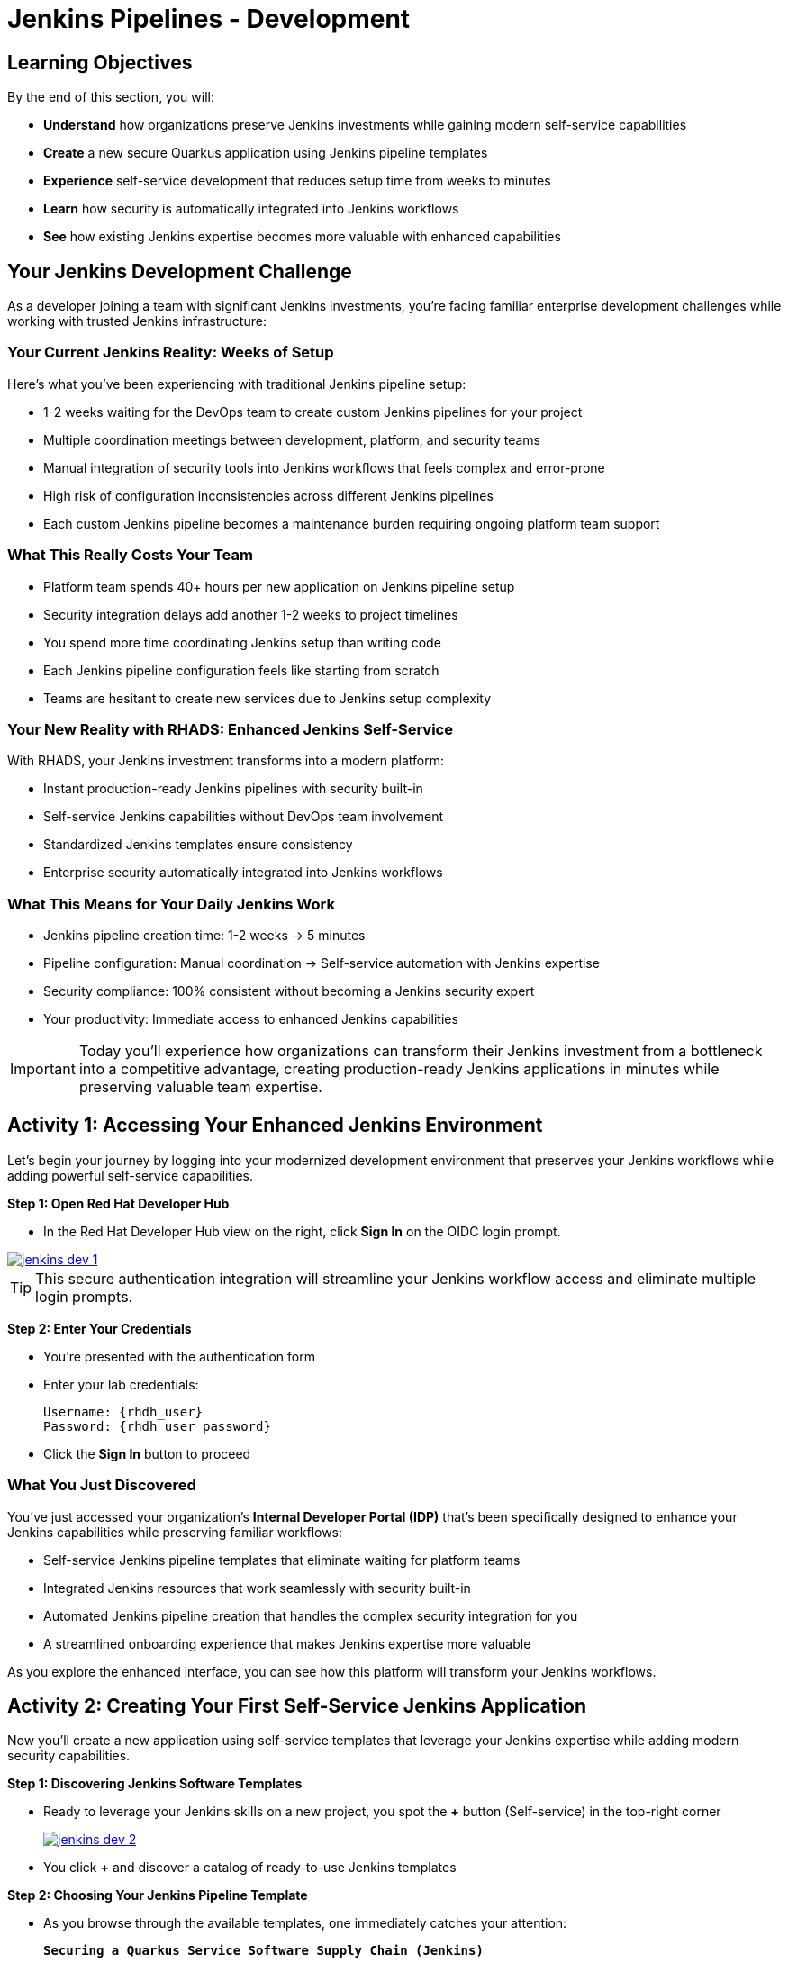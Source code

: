= Jenkins Pipelines - Development
:source-highlighter: rouge
:toc: macro
:toclevels: 1

== Learning Objectives

By the end of this section, you will:

* **Understand** how organizations preserve Jenkins investments while gaining modern self-service capabilities
* **Create** a new secure Quarkus application using Jenkins pipeline templates
* **Experience** self-service development that reduces setup time from weeks to minutes
* **Learn** how security is automatically integrated into Jenkins workflows
* **See** how existing Jenkins expertise becomes more valuable with enhanced capabilities

== Your Jenkins Development Challenge

As a developer joining a team with significant Jenkins investments, you're facing familiar enterprise development challenges while working with trusted Jenkins infrastructure:

=== Your Current Jenkins Reality: Weeks of Setup

Here's what you've been experiencing with traditional Jenkins pipeline setup:

* 1-2 weeks waiting for the DevOps team to create custom Jenkins pipelines for your project
* Multiple coordination meetings between development, platform, and security teams
* Manual integration of security tools into Jenkins workflows that feels complex and error-prone
* High risk of configuration inconsistencies across different Jenkins pipelines
* Each custom Jenkins pipeline becomes a maintenance burden requiring ongoing platform team support

=== What This Really Costs Your Team

* Platform team spends 40+ hours per new application on Jenkins pipeline setup
* Security integration delays add another 1-2 weeks to project timelines
* You spend more time coordinating Jenkins setup than writing code
* Each Jenkins pipeline configuration feels like starting from scratch
* Teams are hesitant to create new services due to Jenkins setup complexity

=== Your New Reality with RHADS: Enhanced Jenkins Self-Service

With RHADS, your Jenkins investment transforms into a modern platform:

* Instant production-ready Jenkins pipelines with security built-in
* Self-service Jenkins capabilities without DevOps team involvement
* Standardized Jenkins templates ensure consistency
* Enterprise security automatically integrated into Jenkins workflows

=== What This Means for Your Daily Jenkins Work

* Jenkins pipeline creation time: 1-2 weeks → 5 minutes
* Pipeline configuration: Manual coordination → Self-service automation with Jenkins expertise
* Security compliance: 100% consistent without becoming a Jenkins security expert
* Your productivity: Immediate access to enhanced Jenkins capabilities

[IMPORTANT]
====
Today you'll experience how organizations can transform their Jenkins investment from a bottleneck into a competitive advantage, creating production-ready Jenkins applications in minutes while preserving valuable team expertise.
====

== Activity 1: Accessing Your Enhanced Jenkins Environment

Let's begin your journey by logging into your modernized development environment that preserves your Jenkins workflows while adding powerful self-service capabilities.

**Step 1: Open Red Hat Developer Hub**

* In the Red Hat Developer Hub view on the right, click *Sign In* on the OIDC login prompt.

image::jenkins-dev-1.png[link=self, window=_blank]

[TIP]
====
This secure authentication integration will streamline your Jenkins workflow access and eliminate multiple login prompts.
====

**Step 2: Enter Your Credentials**

* You're presented with the authentication form
* Enter your lab credentials:
+
[source,bash,subs="attributes"]
----
Username: {rhdh_user}
Password: {rhdh_user_password}
----

* Click the *Sign In* button to proceed

=== What You Just Discovered

You've just accessed your organization's **Internal Developer Portal (IDP)** that's been specifically designed to enhance your Jenkins capabilities while preserving familiar workflows:

* Self-service Jenkins pipeline templates that eliminate waiting for platform teams
* Integrated Jenkins resources that work seamlessly with security built-in
* Automated Jenkins pipeline creation that handles the complex security integration for you
* A streamlined onboarding experience that makes Jenkins expertise more valuable

As you explore the enhanced interface, you can see how this platform will transform your Jenkins workflows.

== Activity 2: Creating Your First Self-Service Jenkins Application

Now you'll create a new application using self-service templates that leverage your Jenkins expertise while adding modern security capabilities.

**Step 1: Discovering Jenkins Software Templates**

* Ready to leverage your Jenkins skills on a new project, you spot the **+** button (Self-service) in the top-right corner
+
image::jenkins-dev-2.png[link=self, window=_blank]
* You click **+** and discover a catalog of ready-to-use Jenkins templates

**Step 2: Choosing Your Jenkins Pipeline Template**

* As you browse through the available templates, one immediately catches your attention:
+
`*Securing a Quarkus Service Software Supply Chain (Jenkins)*`

* This template leverages Jenkins - the tool you know and trust - while adding modern security capabilities
* You click *Choose* to select this Jenkins template

image::jenkins-dev-3.png[link=self, window=_blank]

[TIP]
====
This single template will automatically create your complete Jenkins environment with pipelines, security integration, and Kubernetes resources. No tickets, no waiting, no manual Jenkins configuration.
====

**Step 3: Configure Your Jenkins Application**

The template form will guide you through Jenkins pipeline configuration:

==== Application Information

Ensure that the following values are set for your Jenkins application:

[cols="1,2", options="header", subs="attributes"]
|===
| Field | Default Value
| Name | `qrks-jnk-{user}`
| Group ID | `redhat.rhdh`
| Artifact ID | `qrks-jnk-{user}`
| Java Package Name | `org.redhat.rhdh`
| Description | `A cool Quarkus app with Jenkins`
|===

Click *Next* to continue.

==== Image Registry Information

These settings determine where your Jenkins pipeline will store container images:

[cols="1,2", options="header"]
|===
| Field | Default Value
| Image Registry | `Quay`
| Organization | `tssc`
|===

Click *Next* to continue.

==== Repository Information

This configures your Jenkins integration with source control:

[cols="1,2", options="header"]
|===
| Field | Default Value
| Source Repo | `GitLab`
| Repo Owner | `development`
| Verify Commits | `enabled`
|===

Note that **Verify Commits** is enabled - this ensures Jenkins pipelines include cryptographic commit signing for enterprise security.

Click *Review* to see a summary of your Jenkins configuration.

**Step 4: Create Your Jenkins Application**

* Review all the settings in the summary page

image::jenkins-dev-4.png[link=self, window=_blank]

image::jenkins-dev-5.png[link=self, window=_blank]

* Click *Create* to generate your Jenkins application

The Jenkins software template will now:

* Create GitLab repositories for your source code and GitOps manifests
* Set up Jenkins pipelines with automated security scanning and signing
* Configure Kubernetes resources for your application
* Set up container image signing and verification in Jenkins workflows
* Deploy the Jenkins pipeline infrastructure and trigger the initial build

[TIP]
====
This entire Jenkins setup that traditionally takes weeks is completed in under a minute while preserving familiar Jenkins workflows!
====

**Step 5: Access Your New Jenkins Component**

* Once the template execution completes, click *Open Component in Catalog*

* In Red Hat Developer Hub, go to the *Catalog* and locate your new component (`qrks-jnk-{user}`)

image::jenkins-dev-6.png[link=self, window=_blank]

* Click the component name to open its *Overview* page

image::jenkins-dev-7.png[link=self, window=_blank]

You'll see your new Jenkins application component with links to:

* Source code repository with Jenkins pipeline definitions
* Jenkins CI/CD pipelines and build status
* Application overview and health monitoring
* OpenShift Dev Spaces development environment

== Activity 3: Understanding Your Generated Jenkins Environment

**Step 1: Exploring the Jenkins Pipeline Structure**

The template you just used created a sophisticated Jenkins environment with key components:

**🏗️ Developer Hub Configuration Repository:**

* **Location**: Contains the Jenkins template you just used
* **Purpose**: Defines the self-service Jenkins template that generated your application
* **What it does**: Provides the blueprint for Jenkins pipeline creation with security integration

**⚙️ Your Generated Application Repository:**

* **Location**: {gitlab_url}/development/qrks-jnk-{user}[^]
* **Purpose**: Contains your application source code with Jenkins pipeline definitions
* **Jenkins Pipeline Files**: Multiple Jenkins pipeline files configured for different Git events:

**📁 Jenkins Pipeline Structure in Your Repository**

Your Jenkins application repository at {gitlab_url}/development/qrks-jnk-{user}[^] contains specialized Jenkins pipeline files that trigger automatically based on Git events:

* **📄 `Jenkinsfile.push` - Triggered on Code Commits**: Activates when you commit and push code changes to your repository. Runs development pipeline with build, test, and security scanning. Performs continuous integration validation for development workflow.

* **🏷️ `Jenkinsfile.tag` - Triggered on Git Tags**: Activates when you create a Git tag on a branch in your repository. Runs staging pipeline for release candidate validation. Prepares artifacts for staging environment deployment.

* **🚀 `Jenkinsfile.release` - Triggered on GitLab Releases**: Activates when you create a release from an existing tag. Runs production pipeline with enhanced security validation. Deploys verified artifacts to production environment.

Each pipeline includes comprehensive security features: cryptographic commit verification and image signing, Enterprise Contract policy enforcement, Software Bill of Materials (SBOM) generation, and Red Hat Advanced Cluster Security scanning.

**📚 Reusable Jenkins Library Functions**

Your Jenkins pipelines leverage the powerful `rhtap` (Red Hat Trusted Application Pipeline) shared library, which provides standardized, enterprise-grade functions:

* **🏗️ `buildah_rhtap()` - Container image building with security integration**: Creates OCI-compliant container images using Buildah, automatically integrates with enterprise registries and signing, and handles multi-architecture builds and security scanning.

* **🔐 `cosign_sign_attest()` - Cryptographic signing and attestation**: Signs container images with enterprise PKI certificates, creates SLSA (Supply Chain Levels for Software Artifacts) provenance, and generates cryptographic attestations for compliance.

* **📋 `update_deployment()` - GitOps repository management**: Updates deployment manifests in GitOps repositories, handles environment-specific configurations automatically, and triggers ArgoCD synchronization for deployment.

* **🛡️ `acs_deploy_check()` / `acs_image_check()` / `acs_image_scan()` - Security validation**: Integrates with Red Hat Advanced Cluster Security (RHACS), performs policy enforcement and vulnerability scanning, and validates deployment manifests against security policies.

* **📊 `show_sbom_rhdh()` - Software Bill of Materials integration**: Displays SBOM information in Red Hat Developer Hub, provides visibility into software components and dependencies, and supports compliance and security auditing.

* **📈 `summary()` - Build reporting and status**: Generates comprehensive build reports, provides pipeline execution summaries, and integrates with Red Hat Developer Hub dashboards.

These shared library functions ensure consistency, security, and compliance across all your Jenkins pipelines while reducing code duplication and maintenance overhead.

=== Understanding Jenkins Pipelines as Code

**What is Jenkins Pipelines as Code?**

Your Jenkins pipeline definition lives alongside your application code in the same Git repository. This approach provides:

* **Version Control**: Jenkins pipeline changes are tracked with your code changes
* **Reproducibility**: Anyone can see exactly how your application is built in Jenkins
* **Consistency**: The same Jenkins pipeline runs regardless of environment
* **Developer Ownership**: You control your Jenkins pipeline without platform team dependencies

**Your Jenkins Pipeline Stages:**

**🔍 `verify-commit`**
```groovy
// Verifies cryptographic commit signatures using gitsign
// Downloads gitsign client and verifies commit signatures
// Integrates with Red Hat Trusted Application Signer via TUF and Rekor
```

**📦 `mvn package`**
```groovy
// Runs mvn clean package in Maven container
// Compiles and packages Quarkus application
// Uses Maven 3.8.6 with OpenJDK 11
```

**⚙️ `init`**
```groovy
// Initializes RHTAP library and build environment
// Sets IMAGE_URL with Git commit as tag
// Generates timestamps and prepares shared functions
```

**🔨 `build`**
```groovy
// Uses buildah_rhtap() to create container images
// Signs images and creates attestations with cosign_sign_attest()
// Generates SLSA provenance and captures image digest
```

**🚀 `deploy-and-upload-to-tpa` (parallel)**
```groovy
// deploy: Updates GitOps repository with update_deployment()
// upload_sbom_to_trustification: Processes and uploads SBOM files
// Triggers automated deployment via GitOps
```

**🛡️ `acs` (parallel)**
```groovy
// acs_deploy_check: Verifies Kubernetes manifests
// acs_image_check: Enforces container image policies
// acs_image_scan: Scans for vulnerabilities with RHACS
```

**📊 `summary`**
```groovy
// Executes show_sbom_rhdh() for Developer Hub integration
// Runs summary() function for comprehensive build status
// Displays artifacts, SBOM, and security scan results
```

**Why This Matters for Your Jenkins Work:**

* **Familiar Tools**: You're using Jenkins Blue Ocean and interfaces you already know
* **Enhanced Capabilities**: Your Jenkins expertise gains modern security and GitOps features
* **Self-Service Power**: Modify Jenkins pipelines via pull requests instead of platform tickets
* **Enterprise Security**: All the security integration happens automatically in your Jenkins workflows

== Activity 4: Making Your First Code Change

Time to trigger your enhanced Jenkins pipeline and see the automation in action!

**Step 1: Accessing Your Development Environment**

In your component overview, you notice a link for *OpenShift Dev Spaces* and click it to access a browser-based development environment integrated with Jenkins.

* If prompted for authentication, click *Log in with OpenShift*

image::jenkins-dev-8.png[link=self, window=_blank]

* On the *Authorize Access* screen, click *Allow selected permissions*

image::jenkins-dev-9.png[link=self, window=_blank]

* On the repository trust prompt, click the checkbox and then click *Continue*

image::jenkins-dev-10.png[link=self, window=_blank]

* When prompted to authenticate with GitLab, enter your credentials:
+
[source,bash,subs="attributes"]
----
Username: {gitlab_user}
Password: {gitlab_user_password}
----

image::jenkins-dev-11.png[link=self, window=_blank]

* Click *Authorize devspaces* on the next window

image::jenkins-dev-12.png[link=self, window=_blank]

* Wait for the workspace to start and fully load VS Code
* If prompted, trust all workspaces and authors

image::jenkins-dev-13.png[link=self, window=_blank]

**Step 2: Explore Your Jenkins-Integrated Development Environment**

Once your workspace loads, you'll see your Quarkus source code repository cloned into the environment. In the `qrks-jnk-{user}` folder you'll find:

* 3 `Jenkinsfile.*` pipeline files triggered triggered when committing, tagging and releasing your code
* A `docs` folder which stores the adocs used for generating your tech docs
* A `src` directory which is the source code you will use as your base code

**Step 3: Making Your First Code Change**

Let's trigger your enhanced Jenkins pipeline:

* You expand the `docs` folder in the file explorer
* You open the `index.md` file to document your Jenkins-powered setup
* You add this line at the end of the document:
+
[source,markdown]
----
This application uses Jenkins pipelines with enterprise security integration.
----

* You save the file (Ctrl+S or Cmd+S)

**Step 4: Your First Signed Commit for Jenkins**

[IMPORTANT]
====
**New Security Feature: Cryptographically Signed Commits**

Your commits will be cryptographically signed to prove they came from you. You'll authenticate once via browser - this takes 30 seconds but provides enterprise-grade security that integrates seamlessly with your Jenkins workflows. We'll explain how it works as you go.
====

* In the hamburger menu at the top left of your screen in Dev Spaces, you open a terminal (*Terminal → New Terminal*)
* You stage your changes:
+
[source,bash,role="execute"]
----
git add .
----

* You commit your changes:
+
[source,bash,role="execute"]
----
git commit -m "Add Jenkins pipeline documentation"
----
+
image::jenkins-dev-15.png[link=self, window=_blank]

**What's happening now?** You're prompted for signed commit authentication. The terminal shows a URL - this is an OAuth flow to verify your identity.

**Why?** Your organization requires cryptographic proof of who made each commit.

**Who's signing?** You are using **gitsign** and **Red Hat Trusted Artifact Signer** (based on Sigstore).

**Jenkins Integration:** Your Jenkins pipeline will verify this signature as part of its security checks.

Next steps:

* You click the URL directly in the terminal, or copy and paste it into a new browser window
* If prompted for credentials, you enter your RHDH credentials to prove your identity:
+
[source,bash,subs="attributes"]
----
Username: {rhdh_user}
Password: {rhdh_user_password}
----

* Once successfully authenticated in the browser, a verification code appears on the screen
+
image::jenkins-dev-16.png[link=self, window=_blank]

* You copy this verification code from the browser
* You return to the terminal and paste the verification code when prompted
* **Result:** Your commit now has unforgeable cryptographic proof it came from you

* You push your changes to trigger your Jenkins pipeline:
+
[source,bash,role="execute"]
----
git push
----

[TIP]
====
**What You Just Did: Supply Chain Security in Jenkins**

Traditional Git commits can be forged - anyone can pretend to be you by setting `git config user.name "YourName"`. Your signed commit is different:

✓ **Proves your verified identity** made this change
✓ **Can't be tampered with or forged** by attackers
✓ **Provides audit trails** for compliance (SOC 2, PCI)
✓ **Integrates with Jenkins** for automated verification in your pipeline

**The Technical Flow:**

1. You ran `git commit` → Git invoked **gitsign**
2. Gitsign requested authentication → Browser OAuth flow opened
3. You verified your identity → **Sigstore** issued a short-lived certificate
4. The commit was signed → Cryptographic signature attached to commit
5. The signature was pushed → Your Jenkins pipeline can verify it automatically

**Jenkins Enhancement:**

Your Jenkins pipeline includes a `verify-commit` stage that checks this signature. This ensures only verified, signed commits progress through your pipeline - adding enterprise security without slowing down your familiar Jenkins workflow.

This 30-second authentication protects your code, your team, and your customers while triggering your enhanced Jenkins pipeline with automated security scanning and deployment!
====

image::jenkins-dev-17.png[link=self, window=_blank]

== Activity 5: Monitoring Your Jenkins Pipeline

Now let's see your enhanced Jenkins pipeline in action and understand what's happening behind the scenes.

**Step 1: Access Jenkins Pipeline Execution**

* Navigate back to Developer Hub
* Go to the *CI* tab of your `qrks-jnk-{user}` component
* You should see your Jenkins projects: `maven-build-ci`, `promote-to-stage`, and `promote-to-prod`

image::jenkins-dev-18.png[link=self, window=_blank]

* Click on *View build* to open Jenkins
* Click *Open Blue Ocean* to view the Jenkins pipeline visually

image::jenkins-dev-19.png[link=self, window=_blank]

**Step 2: Understanding Your Jenkins Pipeline Stages**

As your Jenkins pipeline executes, you can observe each stage in the familiar Blue Ocean interface:

image::jenkins-dev-20.png[link=self, window=_blank]

[NOTE]
====
Your pipeline may still be executing when you first open Blue Ocean and will not look like the pipeline above.  Wait a few minutes for the job to complete.
====

* **Stage: verify-commit**: Verifies that your Git commit was cryptographically signed using `gitsign`. Downloads and uses the gitsign client to verify commit signatures, integrates with Red Hat Trusted Application Signer (RHTAS) via Rekor and TUF, and ensures the commit came from a trusted developer identity. This enterprise security happens automatically in your Jenkins workflow.

* **Stage: mvn package**: Runs `mvn clean package` in a dedicated Maven container using Maven 3.8.6 with OpenJDK 11 for consistent builds. Compiles and packages your Quarkus application and produces the runnable JAR for container image creation.

* **Stage: init**: Prepares the Jenkins build environment using the `rhtap` library. Sets IMAGE_URL with the Git commit as the tag, generates ISO timestamp for effective time tracking, initializes the RHTAP shared library functions, and standardizes behavior across all Jenkins pipelines.

* **Stage: build**: Uses `buildah_rhtap()` function to containerize your application. Automatically signs the image and creates attestations using `cosign_sign_attest()`, generates provenance metadata and SLSA attestations for supply chain security, and captures the image digest for downstream pipeline stages. All security integration happens transparently in Jenkins.

* **Stage: deploy-and-upload-to-tpa (parallel)**: Runs two parallel tasks - *deploy* uses `update_deployment()` to update GitOps repository with new image tag, while *upload_sbom_to_trustification* processes and uploads SBOM files to Trustification (updates SBOM component name to match the application, removes non-CycloneDX JSON files, and pushes Software Bill of Materials to Red Hat Trusted Profile Analyzer). No manual coordination required between Jenkins and deployment teams.

* **Stage: acs (parallel)**: Runs three parallel security validations - *acs_deploy_check* verifies Kubernetes manifests for security compliance, *acs_image_check* enforces policy on container image configuration, and *acs_image_scan* performs vulnerability scanning using Red Hat Advanced Cluster Security. All security validation integrated into your Jenkins workflow.

* **Stage: summary**: Executes `show_sbom_rhdh()` to display SBOM information for Developer Hub integration and runs `summary()` function to provide comprehensive build status and artifacts. Shows build status and key artifacts (SBOM, scan summary, security results) in the familiar Jenkins interface using reusable functions from the `rhtap` library.

**Step 3: Exploring the Jenkins Pipeline Definition**

* In your GitLab repository, open the `Jenkinsfile.push` in the root directory
* Notice how this *Pipelines as Code* approach gives you:
** CI logic living alongside your application code
** Easy updates via pull requests
** Version-controlled pipeline definitions
** Full transparency into the Jenkins build process

## What You Just Accomplished

Congratulations! You've experienced the transformation of Jenkins capabilities with RHADS:

=== Jenkins Enhancement Results
* **Traditional Jenkins setup**: 1-2 weeks of manual pipeline configuration
* **RHADS Jenkins approach**: Less than 5 minutes of self-service with enhanced security

=== Security by Default in Jenkins

Your Jenkins application now includes:

* Automated container vulnerability scanning in Jenkins workflows
* Image signing and verification integrated with Jenkins pipelines
* Enterprise security policies enforced automatically
* Complete audit trails generated through Jenkins processes

=== Preserved Jenkins Investment

Everything leverages your existing Jenkins knowledge:

* Familiar Jenkins Blue Ocean interface with enhanced capabilities
* Same Jenkins pipeline concepts with modern security integration
* Jenkins expertise becomes more valuable, not obsolete
* Proven Jenkins infrastructure enhanced rather than replaced

== Understanding Enhanced Jenkins Benefits

=== Developer Experience

* **Familiar Jenkins Interface** - Blue Ocean and tools you already know
* **Enhanced Pipeline Capabilities** - Modern security without complexity
* **Self-Service Power** - Create Jenkins pipelines without platform team dependency
* **Integrated Development** - Cloud-based development environment with Jenkins integration

=== Operational Advantages

* **Jenkins Investment Protection** - Leverage existing Jenkins infrastructure and expertise
* **Enhanced Security** - Enterprise-grade security automatically integrated
* **Standardized Pipelines** - Consistent Jenkins workflows across all applications
* **Reduced Maintenance** - Shared Jenkins libraries eliminate custom pipeline overhead

=== Enterprise Security Enhancements

* **Automated Security Scanning** - Integrated into familiar Jenkins workflows
* **Cryptographic Signing** - Container and commit signing through Jenkins
* **Policy Enforcement** - Enterprise security policies enforced automatically
* **Complete Audit Trails** - Full compliance evidence through Jenkins processes

== Next Steps

In the next section, **Staging - Jenkins Pipeline Promotion**, you'll:

* Experience Jenkins-based staging promotion using familiar tools
* Learn how Git tags trigger Jenkins staging pipelines automatically
* See how Enterprise Contract validation integrates with Jenkins workflows
* Understand GitOps deployment through Jenkins pipeline automation

Your enhanced Jenkins foundation is now in place - let's see your staging promotion in action!